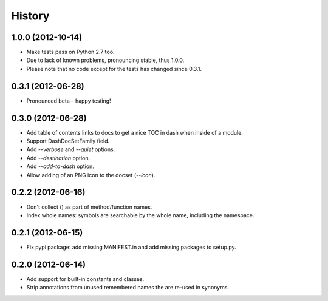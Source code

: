 .. :changelog:

History
=======

1.0.0 (2012-10-14)
------------------

- Make tests pass on Python 2.7 too.
- Due to lack of known problems, pronouncing stable, thus 1.0.0.
- Please note that no code except for the tests has changed since 0.3.1.

0.3.1 (2012-06-28)
------------------

- Pronounced beta – happy testing!

0.3.0 (2012-06-28)
------------------

- Add table of contents links to docs to get a nice TOC in dash when inside of
  a module.
- Support DashDocSetFamily field.
- Add `--verbose` and `--quiet` options.
- Add `--destination` option.
- Add `--add-to-dash` option.
- Allow adding of an PNG icon to the docset (`--icon`).

0.2.2 (2012-06-16)
------------------

- Don't collect () as part of method/function names.
- Index whole names: symbols are searchable by the whole name, including the
  namespace.


0.2.1 (2012-06-15)
------------------

- Fix pypi package: add missing MANIFEST.in and add missing packages to
  setup.py.


0.2.0 (2012-06-14)
------------------

- Add support for built-in constants and classes.
- Strip annotations from unused remembered names the are re-used in synonyms.
